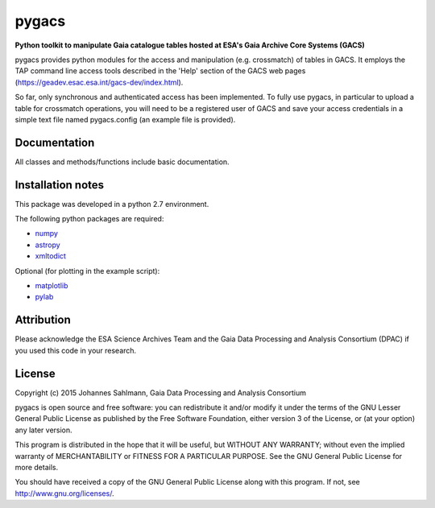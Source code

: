 pygacs
======

**Python toolkit to manipulate Gaia catalogue tables hosted at ESA's Gaia Archive Core Systems (GACS)**

pygacs provides python modules for the access and manipulation (e.g. crossmatch) of
tables in GACS. It employs the TAP command line access tools described
in the 'Help' section of the GACS web pages (`<https://geadev.esac.esa.int/gacs-dev/index.html>`_). 

So far, only synchronous and authenticated access has been
implemented. To fully use pygacs, in particular to upload a table for
crossmatch operations, you will need to be a registered user of GACS
and save your access credentials in a simple text file named
pygacs.config (an example file is provided).



Documentation
-------------

All classes and methods/functions include basic documentation. 


Installation notes
------------------

This package was developed in a python 2.7 environment.

The following python packages are required:

* `numpy <http://www.numpy.org/>`_
* `astropy <http://www.astropy.org/>`_
* `xmltodict <https://pypi.python.org/pypi/xmltodict/>`_

Optional (for plotting in the example script):

* `matplotlib <http://matplotlib.org/>`_
* `pylab <http://matplotlib.org/pylab/>`_

Attribution
-----------

Please acknowledge the ESA Science Archives Team and the Gaia Data
Processing and Analysis Consortium (DPAC) if you used this code in your
research.

License
-------

Copyright (c) 2015 Johannes Sahlmann, Gaia Data Processing and Analysis Consortium

pygacs is open source and free software: you can redistribute it and/or modify
it under the terms of the GNU Lesser General Public License as published by the
Free Software Foundation, either version 3 of the License, or (at your option)
any later version.

This program is distributed in the hope that it will be useful, but WITHOUT ANY
WARRANTY; without even the implied warranty of MERCHANTABILITY or FITNESS FOR A
PARTICULAR PURPOSE.  See the GNU General Public License for more details.

You should have received a copy of the GNU General Public License along with
this program. If not, see `<http://www.gnu.org/licenses/>`_.
